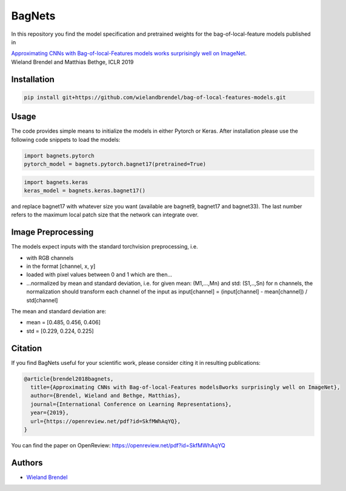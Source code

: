 =======
BagNets
=======

In this repository you find the model specification and pretrained weights for the bag-of-local-feature models published in

| `Approximating CNNs with Bag-of-local-Features models works surprisingly well on ImageNet <https://openreview.net/pdf?id=SkfMWhAqYQ>`__.
| Wieland Brendel and Matthias Bethge, ICLR 2019

Installation
------------

.. code-block:: bash

   pip install git+https://github.com/wielandbrendel/bag-of-local-features-models.git


Usage
-----

The code provides simple means to initialize the models in either Pytorch or Keras. After installation please use the following
code snippets to load the models:

.. code-block:: python

   import bagnets.pytorch
   pytorch_model = bagnets.pytorch.bagnet17(pretrained=True)

.. code-block:: python

   import bagnets.keras
   keras_model = bagnets.keras.bagnet17()

and replace bagnet17 with whatever size you want (available are bagnet9, bagnet17 and bagnet33). The last number refers to the
maximum local patch size that the network can integrate over.


Image Preprocessing
-------------------

The models expect inputs with the standard torchvision preprocessing, i.e.

* with RGB channels
* in the format [channel, x, y]
* loaded with pixel values between 0 and 1 which are then...
* ...normalized by mean and standard deviation, i.e. for given mean: (M1,...,Mn) and std: (S1,..,Sn) for n channels, the normalization should transform each channel of the input as input[channel] = (input[channel] - mean[channel]) / std[channel]

The mean and standard deviation are:

* mean = [0.485, 0.456, 0.406]
* std = [0.229, 0.224, 0.225]

Citation
--------

If you find BagNets useful for your scientific work, please consider citing it
in resulting publications:

.. code-block::

  @article{brendel2018bagnets,
    title={Approximating CNNs with Bag-of-local-Features models8works surprisingly well on ImageNet},
    author={Brendel, Wieland and Bethge, Matthias},
    journal={International Conference on Learning Representations},
    year={2019},
    url={https://openreview.net/pdf?id=SkfMWhAqYQ},
  }

You can find the paper on OpenReview: https://openreview.net/pdf?id=SkfMWhAqYQ

Authors
-------

* `Wieland Brendel <https://github.com/wielandbrendel>`_
